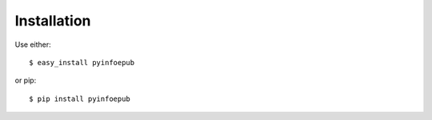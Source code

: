 ============
Installation
============

Use either::

    $ easy_install pyinfoepub

or pip::

    $ pip install pyinfoepub
